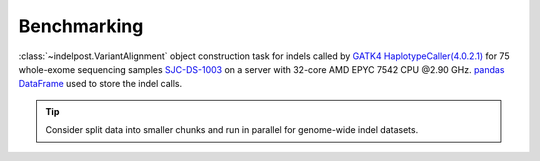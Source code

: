 Benchmarking
===============

:class:`~indelpost.VariantAlignment` object construction task for indels called by `GATK4 HaplotypeCaller(4.0.2.1) <https://gatk.broadinstitute.org/hc/en-us/articles/360037059732-HaplotypeCaller>`__ for 75 whole-exome sequencing samples `SJC-DS-1003 <https://platform.stjude.cloud/data/cohorts>`__ on a server with 32-core AMD EPYC 7542 CPU @2.90 GHz. `pandas DataFrame <https://pandas.pydata.org/docs/reference/api/pandas.DataFrame.html>`__ used to store the indel calls. 

.. image:: resource_usage.png
   :width: 600
   :align: center


.. tip::
    
    Consider split data into smaller chunks and run in parallel for genome-wide indel datasets.

